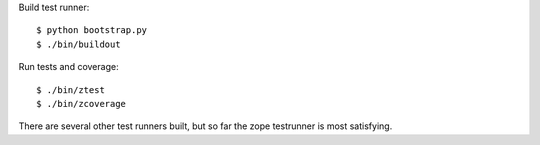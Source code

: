 Build test runner::

    $ python bootstrap.py
    $ ./bin/buildout

Run tests and coverage::

    $ ./bin/ztest
    $ ./bin/zcoverage

There are several other test runners built, but so far the zope
testrunner is most satisfying.
